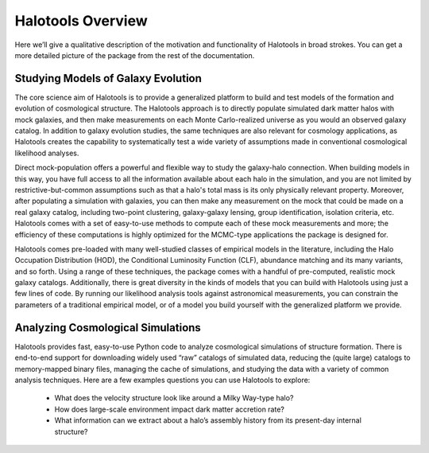 ************************
Halotools Overview
************************

Here we’ll give a qualitative description of the motivation and functionality of Halotools in broad strokes. You can get a more detailed picture of the package from the rest of the documentation. 

Studying Models of Galaxy Evolution
===================================

The core science aim of Halotools is to provide a generalized platform to build and test models of the formation and evolution of cosmological structure. The Halotools approach is to directly populate simulated dark matter halos with mock galaxies, and then make measurements on each Monte Carlo-realized universe as you would an observed galaxy catalog. In addition to galaxy evolution studies, the same techniques are also relevant for cosmology applications, as Halotools creates the capability to systematically test a wide variety of assumptions made in conventional cosmological likelihood analyses. 

Direct mock-population offers a powerful and flexible way to study the galaxy-halo connection. When building models in this way, you have full access to all the information available about each halo in the simulation, and you are not limited by restrictive-but-common assumptions such as that a halo's total mass is its only physically relevant property. Moreover, after populating a simulation with galaxies, you can then make any measurement on the mock that could be made on a real galaxy catalog, including two-point clustering, galaxy-galaxy lensing, group identification, isolation criteria, etc. Halotools comes with a set of easy-to-use methods to compute each of these mock measurements and more; the efficiency of these computations is highly optimized for the MCMC-type applications the package is designed for.

Halotools comes pre-loaded with many well-studied classes of empirical models in the literature, including the Halo Occupation Distribution (HOD), the Conditional Luminosity Function (CLF), abundance matching and its many variants, and so forth. Using a range of these techniques, the package comes with a handful of pre-computed, realistic mock galaxy catalogs. Additionally, there is great diversity in the kinds of models that you can build with Halotools using just a few lines of code. By running our likelihood analysis tools against astronomical measurements, you can constrain the parameters of a traditional empirical model, or of a model you build yourself with the generalized platform we provide. 


Analyzing Cosmological Simulations
===================================

Halotools provides fast, easy-to-use Python code to analyze cosmological simulations of structure formation. There is end-to-end support for downloading widely used “raw” catalogs of simulated data, reducing the (quite large) catalogs to memory-mapped binary files, managing the cache of simulations, and studying the data with a variety of common analysis techniques. Here are a few examples questions you can use Halotools to explore:

	* What does the velocity structure look like around a Milky Way-type halo? 

	* How does large-scale environment impact dark matter accretion rate?

	* What information can we extract about a halo’s assembly history from its present-day internal structure?


